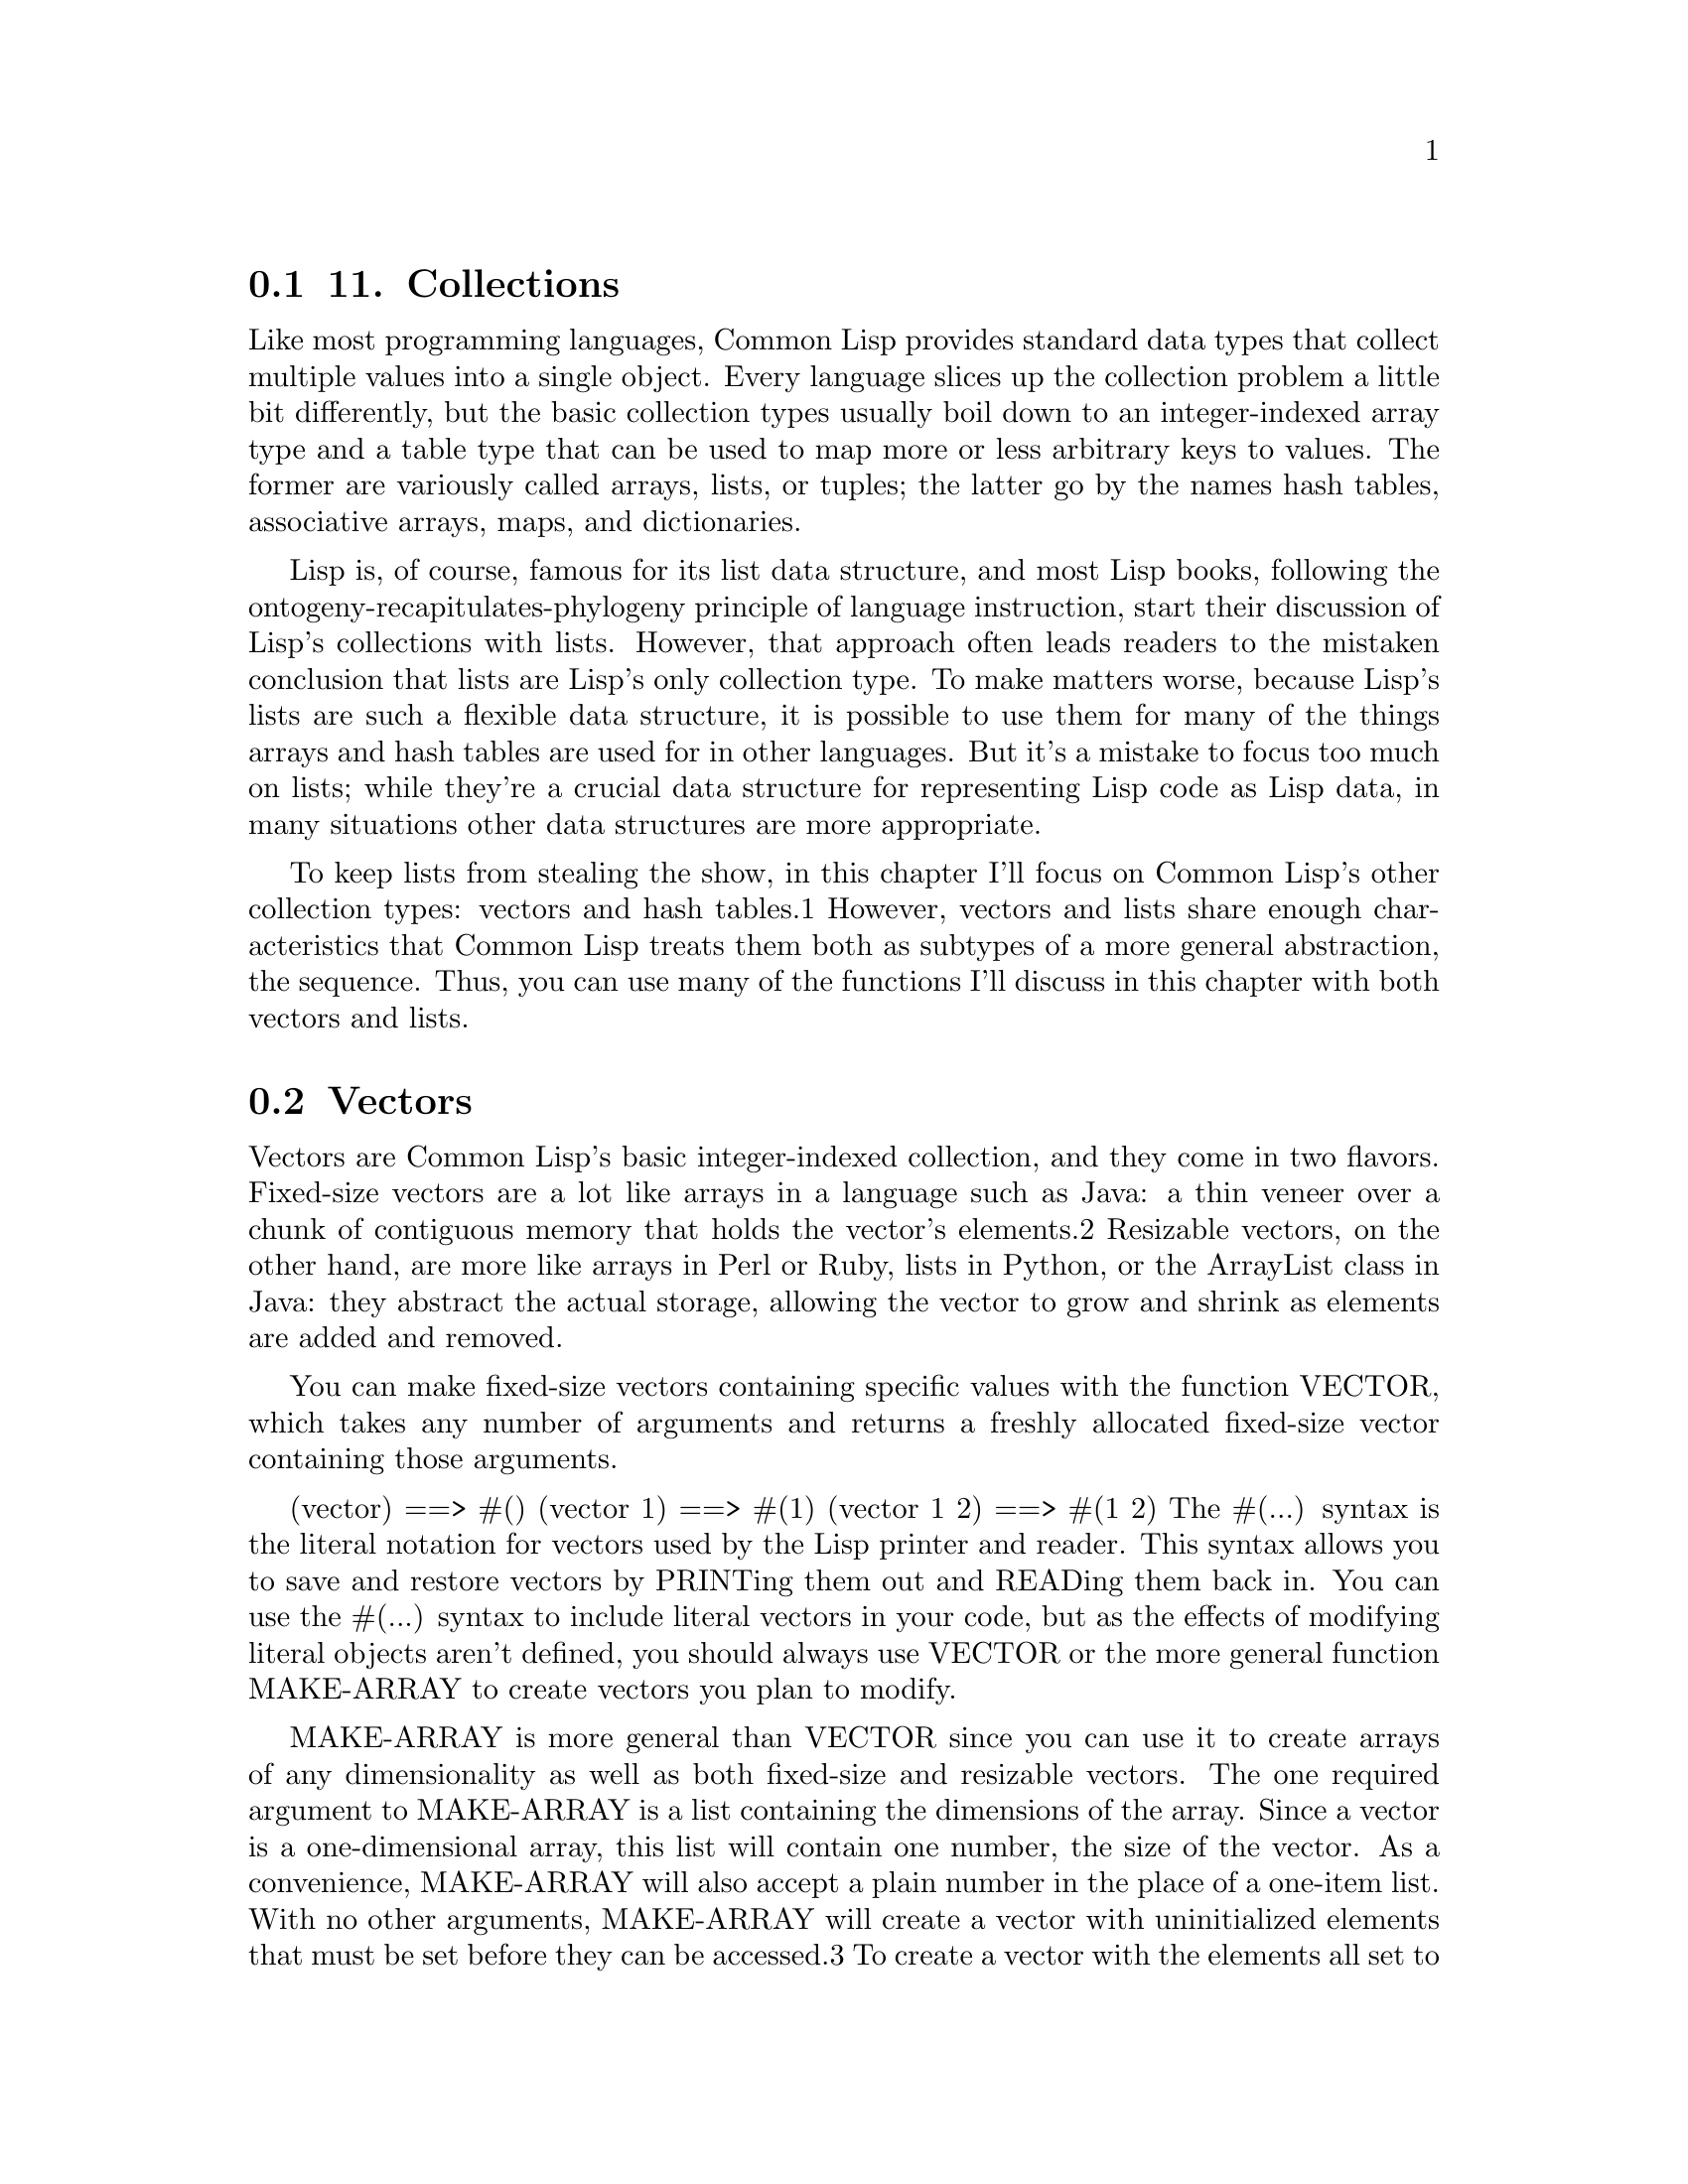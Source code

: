 @node    Chapter 11, Chapter 12, Chapter 10, Top
@section 11. Collections

Like most programming languages, Common Lisp provides standard data types that collect multiple values into a single object. Every language slices up the collection problem a little bit differently, but the basic collection types usually boil down to an integer-indexed array type and a table type that can be used to map more or less arbitrary keys to values. The former are variously called arrays, lists, or tuples; the latter go by the names hash tables, associative arrays, maps, and dictionaries.

Lisp is, of course, famous for its list data structure, and most Lisp books, following the ontogeny-recapitulates-phylogeny principle of language instruction, start their discussion of Lisp's collections with lists. However, that approach often leads readers to the mistaken conclusion that lists are Lisp's only collection type. To make matters worse, because Lisp's lists are such a flexible data structure, it is possible to use them for many of the things arrays and hash tables are used for in other languages. But it's a mistake to focus too much on lists; while they're a crucial data structure for representing Lisp code as Lisp data, in many situations other data structures are more appropriate.

To keep lists from stealing the show, in this chapter I'll focus on Common Lisp's other collection types: vectors and hash tables.1 However, vectors and lists share enough characteristics that Common Lisp treats them both as subtypes of a more general abstraction, the sequence. Thus, you can use many of the functions I'll discuss in this chapter with both vectors and lists.

@menu
* 11-1::                            Vectors
* 11-2::                            Subtypes of Vector
* 11-3::                            Vectors As Sequences
* 11-4::                            Sequence Iterating Functions
* 11-5::                            Higher-Order Function Variants
* 11-6::                            Whole Sequence Manipulations
* 11-7::                            Sorting and Merging
* 11-8::                            Subsequence Manipulations
* 11-9::                            Sequence Predicates
* 11-10::                           Sequence Mapping Functions
* 11-11::                           Hash Tables
* 11-12::                           Hash Table Iteration
@end menu

@node	11-1, 11-2, Chapter 11, Chapter 11
@section Vectors

Vectors are Common Lisp's basic integer-indexed collection, and they come in two flavors. Fixed-size vectors are a lot like arrays in a language such as Java: a thin veneer over a chunk of contiguous memory that holds the vector's elements.2 Resizable vectors, on the other hand, are more like arrays in Perl or Ruby, lists in Python, or the ArrayList class in Java: they abstract the actual storage, allowing the vector to grow and shrink as elements are added and removed.

You can make fixed-size vectors containing specific values with the function VECTOR, which takes any number of arguments and returns a freshly allocated fixed-size vector containing those arguments.

(vector)     ==> #()
(vector 1)   ==> #(1)
(vector 1 2) ==> #(1 2)
The #(...) syntax is the literal notation for vectors used by the Lisp printer and reader. This syntax allows you to save and restore vectors by PRINTing them out and READing them back in. You can use the #(...) syntax to include literal vectors in your code, but as the effects of modifying literal objects aren't defined, you should always use VECTOR or the more general function MAKE-ARRAY to create vectors you plan to modify.

MAKE-ARRAY is more general than VECTOR since you can use it to create arrays of any dimensionality as well as both fixed-size and resizable vectors. The one required argument to MAKE-ARRAY is a list containing the dimensions of the array. Since a vector is a one-dimensional array, this list will contain one number, the size of the vector. As a convenience, MAKE-ARRAY will also accept a plain number in the place of a one-item list. With no other arguments, MAKE-ARRAY will create a vector with uninitialized elements that must be set before they can be accessed.3 To create a vector with the elements all set to a particular value, you can pass an :initial-element argument. Thus, to make a five-element vector with its elements initialized to NIL, you can write the following:

(make-array 5 :initial-element nil) ==> #(NIL NIL NIL NIL NIL)
MAKE-ARRAY is also the function to use to make a resizable vector. A resizable vector is a slightly more complicated object than a fixed-size vector; in addition to keeping track of the memory used to hold the elements and the number of slots available, a resizable vector also keeps track of the number of elements actually stored in the vector. This number is stored in the vector's fill pointer, so called because it's the index of the next position to be filled when you add an element to the vector.

To make a vector with a fill pointer, you pass MAKE-ARRAY a :fill-pointer argument. For instance, the following call to MAKE-ARRAY makes a vector with room for five elements; but it looks empty because the fill pointer is zero:

(make-array 5 :fill-pointer 0) ==> #()
To add an element to the end of a resizable vector, you can use the function VECTOR-PUSH. It adds the element at the current value of the fill pointer and then increments the fill pointer by one, returning the index where the new element was added. The function VECTOR-POP returns the most recently pushed item, decrementing the fill pointer in the process.

(defparameter *x* (make-array 5 :fill-pointer 0))

(vector-push 'a *x*) ==> 0
*x*                  ==> #(A)
(vector-push 'b *x*) ==> 1
*x*                  ==> #(A B)
(vector-push 'c *x*) ==> 2
*x*                  ==> #(A B C)
(vector-pop *x*)     ==> C
*x*                  ==> #(A B)
(vector-pop *x*)     ==> B
*x*                  ==> #(A)
(vector-pop *x*)     ==> A
*x*                  ==> #()
However, even a vector with a fill pointer isn't completely resizable. The vector *x* can hold at most five elements. To make an arbitrarily resizable vector, you need to pass MAKE-ARRAY another keyword argument: :adjustable.

(make-array 5 :fill-pointer 0 :adjustable t) ==> #()
This call makes an adjustable vector whose underlying memory can be resized as needed. To add elements to an adjustable vector, you use VECTOR-PUSH-EXTEND, which works just like VECTOR-PUSH except it will automatically expand the array if you try to push an element onto a full vector--one whose fill pointer is equal to the size of the underlying storage.4

@node	11-2, 11-3, 11-1, Chapter 11
@section Subtypes of Vector

All the vectors you've dealt with so far have been general vectors that can hold any type of object. It's also possible to create specialized vectors that are restricted to holding certain types of elements. One reason to use specialized vectors is they may be stored more compactly and can provide slightly faster access to their elements than general vectors. However, for the moment let's focus on a couple kinds of specialized vectors that are important data types in their own right.

One of these you've seen already--strings are vectors specialized to hold characters. Strings are important enough to get their own read/print syntax (double quotes) and the set of string-specific functions I discussed in the previous chapter. But because they're also vectors, all the functions I'll discuss in the next few sections that take vector arguments can also be used with strings. These functions will fill out the string library with functions for things such as searching a string for a substring, finding occurrences of a character within a string, and more.

Literal strings, such as "foo", are like literal vectors written with the #() syntax--their size is fixed, and they must not be modified. However, you can use MAKE-ARRAY to make resizable strings by adding another keyword argument, :element-type. This argument takes a type descriptor. I won't discuss all the possible type descriptors you can use here; for now it's enough to know you can create a string by passing the symbol CHARACTER as the :element-type argument. Note that you need to quote the symbol to prevent it from being treated as a variable name. For example, to make an initially empty but resizable string, you can write this:

(make-array 5 :fill-pointer 0 :adjustable t :element-type 'character)  ""
Bit vectors--vectors whose elements are all zeros or ones--also get some special treatment. They have a special read/print syntax that looks like #*00001111 and a fairly large library of functions, which I won't discuss, for performing bit-twiddling operations such as "anding" together two bit arrays. The type descriptor to pass as the :element-type to create a bit vector is the symbol BIT.

@node	11-3, 11-4, 11-2, Chapter 11
@section Vectors As Sequences

As mentioned earlier, vectors and lists are the two concrete subtypes of the abstract type sequence. All the functions I'll discuss in the next few sections are sequence functions; in addition to being applicable to vectors--both general and specialized--they can also be used with lists.

The two most basic sequence functions are LENGTH, which returns the length of a sequence, and ELT, which allows you to access individual elements via an integer index. LENGTH takes a sequence as its only argument and returns the number of elements it contains. For vectors with a fill pointer, this will be the value of the fill pointer. ELT, short for element, takes a sequence and an integer index between zero (inclusive) and the length of the sequence (exclusive) and returns the corresponding element. ELT will signal an error if the index is out of bounds. Like LENGTH, ELT treats a vector with a fill pointer as having the length specified by the fill pointer.

(defparameter *x* (vector 1 2 3))

(length *x*) ==> 3
(elt *x* 0)  ==> 1
(elt *x* 1)  ==> 2
(elt *x* 2)  ==> 3
(elt *x* 3)  ==> error
ELT is also a SETFable place, so you can set the value of a particular element like this:

(setf (elt *x* 0) 10)

*x* ==> #(10 2 3)


@node	11-4, 11-5, 11-3, Chapter 11
@section Sequence Iterating Functions

While in theory all operations on sequences boil down to some combination of LENGTH, ELT, and SETF of ELT operations, Common Lisp provides a large library of sequence functions.

One group of sequence functions allows you to express certain operations on sequences such as finding or filtering specific elements without writing explicit loops. Table 11-1 summarizes them.

Table 11-1.Basic Sequence Functions
Name	Required Arguments	Returns
COUNT	Item and sequence	Number of times item appears in sequence
FIND	Item and sequence	Item or NIL
POSITION	Item and sequence	Index into sequence or NIL
REMOVE	Item and sequence	Sequence with instances of item removed
SUBSTITUTE	New item, item, and sequence	Sequence with instances of item replaced with new item
Here are some simple examples of how to use these functions:

(count 1 #(1 2 1 2 3 1 2 3 4))         ==> 3
(remove 1 #(1 2 1 2 3 1 2 3 4))        ==> #(2 2 3 2 3 4)
(remove 1 '(1 2 1 2 3 1 2 3 4))        ==> (2 2 3 2 3 4)
(remove #\a "foobarbaz")               ==> "foobrbz"
(substitute 10 1 #(1 2 1 2 3 1 2 3 4)) ==> #(10 2 10 2 3 10 2 3 4)
(substitute 10 1 '(1 2 1 2 3 1 2 3 4)) ==> (10 2 10 2 3 10 2 3 4)
(substitute #\x #\b "foobarbaz")       ==> "fooxarxaz"
(find 1 #(1 2 1 2 3 1 2 3 4))          ==> 1
(find 10 #(1 2 1 2 3 1 2 3 4))         ==> NIL
(position 1 #(1 2 1 2 3 1 2 3 4))      ==> 0
Note how REMOVE and SUBSTITUTE always return a sequence of the same type as their sequence argument.

You can modify the behavior of these five functions in a variety of ways using keyword arguments. For instance, these functions, by default, look for elements in the sequence that are the same object as the item argument. You can change this in two ways: First, you can use the :test keyword to pass a function that accepts two arguments and returns a boolean. If provided, it will be used to compare item to each element instead of the default object equality test, EQL.5 Second, with the :key keyword you can pass a one-argument function to be called on each element of the sequence to extract a key value, which will then be compared to the item in the place of the element itself. Note, however, that functions such as FIND that return elements of the sequence continue to return the actual element, not just the extracted key.

(count "foo" #("foo" "bar" "baz") :test #'string=)    ==> 1
(find 'c #((a 10) (b 20) (c 30) (d 40)) :key #'first) ==> (C 30)
To limit the effects of these functions to a particular subsequence of the sequence argument, you can provide bounding indices with :start and :end arguments. Passing NIL for :end or omitting it is the same as specifying the length of the sequence.6

If a non-NIL :from-end argument is provided, then the elements of the sequence will be examined in reverse order. By itself :from-end can affect the results of only FIND and POSITION. For instance:

(find 'a #((a 10) (b 20) (a 30) (b 40)) :key #'first)             ==> (A 10)
(find 'a #((a 10) (b 20) (a 30) (b 40)) :key #'first :from-end t) ==> (A 30)
However, the :from-end argument can affect REMOVE and SUBSTITUTE in conjunction with another keyword parameter, :count, that's used to specify how many elements to remove or substitute. If you specify a :count lower than the number of matching elements, then it obviously matters which end you start from:

(remove #\a "foobarbaz" :count 1)             ==> "foobrbaz"
(remove #\a "foobarbaz" :count 1 :from-end t) ==> "foobarbz"
And while :from-end can't change the results of the COUNT function, it does affect the order the elements are passed to any :test and :key functions, which could possibly have side effects. For example:

CL-USER> (defparameter *v* #((a 10) (b 20) (a 30) (b 40)))
*V*
CL-USER> (defun verbose-first (x) (format t "Looking at ~s~%" x) (first x))
VERBOSE-FIRST
CL-USER> (count 'a *v* :key #'verbose-first)
Looking at (A 10)
Looking at (B 20)
Looking at (A 30)
Looking at (B 40)
2
CL-USER> (count 'a *v* :key #'verbose-first :from-end t)
Looking at (B 40)
Looking at (A 30)
Looking at (B 20)
Looking at (A 10)
2
Table 11-2 summarizes these arguments.

Table 11-2. Standard Sequence Function Keyword Arguments
Argument	Meaning	Default
:test	Two-argument function used to compare item (or value extracted by :key function) to element.	EQL
:key	One-argument function to extract key value from actual sequence element. NIL means use element as is.	NIL
:start	Starting index (inclusive) of subsequence.	0
:end	Ending index (exclusive) of subsequence. NIL indicates end of sequence.	NIL
:from-end	If true, the sequence will be traversed in reverse order, from end to start.	NIL
:count	Number indicating the number of elements to remove or substitute or NIL to indicate all (REMOVE and SUBSTITUTE only).	NIL


@node	11-5, 11-6, 11-4, Chapter 11
@section Higher-Order Function Variants

For each of the functions just discussed, Common Lisp provides two higher-order function variants that, in the place of the item argument, take a function to be called on each element of the sequence. One set of variants are named the same as the basic function with an -IF appended. These functions count, find, remove, and substitute elements of the sequence for which the function argument returns true. The other set of variants are named with an -IF-NOT suffix and count, find, remove, and substitute elements for which the function argument does not return true.

(count-if #'evenp #(1 2 3 4 5))         ==> 2

(count-if-not #'evenp #(1 2 3 4 5))     ==> 3

(position-if #'digit-char-p "abcd0001") ==> 4

(remove-if-not #'(lambda (x) (char= (elt x 0) #\f))
  #("foo" "bar" "baz" "foom")) ==> #("foo" "foom")
According to the language standard, the -IF-NOT variants are deprecated. However, that deprecation is generally considered to have itself been ill-advised. If the standard is ever revised, it's more likely the deprecation will be removed than the -IF-NOT functions. For one thing, the REMOVE-IF-NOT variant is probably used more often than REMOVE-IF. Despite its negative-sounding name, REMOVE-IF-NOT is actually the positive variant--it returns the elements that do satisfy the predicate. 7

The -IF and -IF-NOT variants accept all the same keyword arguments as their vanilla counterparts except for :test, which isn't needed since the main argument is already a function.8 With a :key argument, the value extracted by the :key function is passed to the function instead of the actual element.

(count-if #'evenp #((1 a) (2 b) (3 c) (4 d) (5 e)) :key #'first)     ==> 2

(count-if-not #'evenp #((1 a) (2 b) (3 c) (4 d) (5 e)) :key #'first) ==> 3

(remove-if-not #'alpha-char-p
  #("foo" "bar" "1baz") :key #'(lambda (x) (elt x 0))) ==> #("foo" "bar")
The REMOVE family of functions also support a fourth variant, REMOVE-DUPLICATES, that has only one required argument, a sequence, from which it removes all but one instance of each duplicated element. It takes the same keyword arguments as REMOVE, except for :count, since it always removes all duplicates.

(remove-duplicates #(1 2 1 2 3 1 2 3 4)) ==> #(1 2 3 4)

@node	11-6, 11-7, 11-5, Chapter 11
@section Whole Sequence Manipulations

A handful of functions perform operations on a whole sequence (or sequences) at a time. These tend to be simpler than the other functions I've described so far. For instance, COPY-SEQ and REVERSE each take a single argument, a sequence, and each returns a new sequence of the same type. The sequence returned by COPY-SEQ contains the same elements as its argument while the sequence returned by REVERSE contains the same elements but in reverse order. Note that neither function copies the elements themselves--only the returned sequence is a new object.

The CONCATENATE function creates a new sequence containing the concatenation of any number of sequences. However, unlike REVERSE and COPY-SEQ, which simply return a sequence of the same type as their single argument, CONCATENATE must be told explicitly what kind of sequence to produce in case the arguments are of different types. Its first argument is a type descriptor, like the :element-type argument to MAKE-ARRAY. In this case, the type descriptors you'll most likely use are the symbols VECTOR, LIST, or STRING.9 For example:

(concatenate 'vector #(1 2 3) '(4 5 6))    ==> #(1 2 3 4 5 6)
(concatenate 'list #(1 2 3) '(4 5 6))      ==> (1 2 3 4 5 6)
(concatenate 'string "abc" '(#\d #\e #\f)) ==> "abcdef"


@node	11-7, 11-8, 11-6, Chapter 11
@section Sorting and Merging

The functions SORT and STABLE-SORT provide two ways of sorting a sequence. They both take a sequence and a two-argument predicate and return a sorted version of the sequence.

(sort (vector "foo" "bar" "baz") #'string<) ==> #("bar" "baz" "foo")
The difference is that STABLE-SORT is guaranteed to not reorder any elements considered equivalent by the predicate while SORT guarantees only that the result is sorted and may reorder equivalent elements.

Both these functions are examples of what are called destructive functions. Destructive functions are allowed--typically for reasons of efficiency--to modify their arguments in more or less arbitrary ways. This has two implications: one, you should always do something with the return value of these functions (such as assign it to a variable or pass it to another function), and, two, unless you're done with the object you're passing to the destructive function, you should pass a copy instead. I'll say more about destructive functions in the next chapter.

Typically you won't care about the unsorted version of a sequence after you've sorted it, so it makes sense to allow SORT and STABLE-SORT to destroy the sequence in the course of sorting it. But it does mean you need to remember to write the following:10

(setf my-sequence (sort my-sequence #'string<))
rather than just this:

(sort my-sequence #'string<)
Both these functions also take a keyword argument, :key, which, like the :key argument in other sequence functions, should be a function and will be used to extract the values to be passed to the sorting predicate in the place of the actual elements. The extracted keys are used only to determine the ordering of elements; the sequence returned will contain the actual elements of the argument sequence.

The MERGE function takes two sequences and a predicate and returns a sequence produced by merging the two sequences, according to the predicate. It's related to the two sorting functions in that if each sequence is already sorted by the same predicate, then the sequence returned by MERGE will also be sorted. Like the sorting functions, MERGE takes a :key argument. Like CONCATENATE, and for the same reason, the first argument to MERGE must be a type descriptor specifying the type of sequence to produce.

(merge 'vector #(1 3 5) #(2 4 6) #'<) ==> #(1 2 3 4 5 6)
(merge 'list #(1 3 5) #(2 4 6) #'<)   ==> (1 2 3 4 5 6)

@node	11-8, 11-9, 11-7, Chapter 11
@section Subsequence Manipulations

Another set of functions allows you to manipulate subsequences of existing sequences. The most basic of these is SUBSEQ, which extracts a subsequence starting at a particular index and continuing to a particular ending index or the end of the sequence. For instance:

(subseq "foobarbaz" 3)   ==> "barbaz"
(subseq "foobarbaz" 3 6) ==> "bar"
SUBSEQ is also SETFable, but it won't extend or shrink a sequence; if the new value and the subsequence to be replaced are different lengths, the shorter of the two determines how many characters are actually changed.

(defparameter *x* (copy-seq "foobarbaz"))

(setf (subseq *x* 3 6) "xxx")  ; subsequence and new value are same length
*x* ==> "fooxxxbaz"

(setf (subseq *x* 3 6) "abcd") ; new value too long, extra character ignored.
*x* ==> "fooabcbaz"

(setf (subseq *x* 3 6) "xx")   ; new value too short, only two characters changed
*x* ==> "fooxxcbaz"
You can use the FILL function to set multiple elements of a sequence to a single value. The required arguments are a sequence and the value with which to fill it. By default every element of the sequence is set to the value; :start and :end keyword arguments can limit the effects to a given subsequence.

If you need to find a subsequence within a sequence, the SEARCH function works like POSITION except the first argument is a sequence rather than a single item.

(position #\b "foobarbaz") ==> 3
(search "bar" "foobarbaz") ==> 3
On the other hand, to find where two sequences with a common prefix first diverge, you can use the MISMATCH function. It takes two sequences and returns the index of the first pair of mismatched elements.

(mismatch "foobarbaz" "foom") ==> 3
It returns NIL if the strings match. MISMATCH also takes many of the standard keyword arguments: a :key argument for specifying a function to use to extract the values to be compared; a :test argument to specify the comparison function; and :start1, :end1, :start2, and :end2 arguments to specify subsequences within the two sequences. And a :from-end argument of T specifies the sequences should be searched in reverse order, causing MISMATCH to return the index, in the first sequence, where whatever common suffix the two sequences share begins.

(mismatch "foobar" "bar" :from-end t) ==> 3


@node	11-9, 11-10, 11-8, Chapter 11
@section Sequence Predicates

Four other handy functions are EVERY, SOME, NOTANY, and NOTEVERY, which iterate over sequences testing a boolean predicate. The first argument to all these functions is the predicate, and the remaining arguments are sequences. The predicate should take as many arguments as the number of sequences passed. The elements of the sequences are passed to the predicate--one element from each sequence--until one of the sequences runs out of elements or the overall termination test is met: EVERY terminates, returning false, as soon as the predicate fails. If the predicate is always satisfied, it returns true. SOME returns the first non-NIL value returned by the predicate or returns false if the predicate is never satisfied. NOTANY returns false as soon as the predicate is satisfied or true if it never is. And NOTEVERY returns true as soon as the predicate fails or false if the predicate is always satisfied. Here are some examples of testing just one sequence:

(every #'evenp #(1 2 3 4 5))    ==> NIL
(some #'evenp #(1 2 3 4 5))     ==> T
(notany #'evenp #(1 2 3 4 5))   ==> NIL
(notevery #'evenp #(1 2 3 4 5)) ==> T
These calls compare elements of two sequences pairwise:

(every #'> #(1 2 3 4) #(5 4 3 2))    ==> NIL
(some #'> #(1 2 3 4) #(5 4 3 2))     ==> T
(notany #'> #(1 2 3 4) #(5 4 3 2))   ==> NIL
(notevery #'> #(1 2 3 4) #(5 4 3 2)) ==> T

@node	11-10, 11-11, 11-9, Chapter 11
@section Sequence Mapping Functions

Finally, the last of the sequence functions are the generic mapping functions. MAP, like the sequence predicate functions, takes a n-argument function and n sequences. But instead of a boolean value, MAP returns a new sequence containing the result of applying the function to subsequent elements of the sequences. Like CONCATENATE and MERGE, MAP needs to be told what kind of sequence to create.

(map 'vector #'* #(1 2 3 4 5) #(10 9 8 7 6)) ==> #(10 18 24 28 30)
MAP-INTO is like MAP except instead of producing a new sequence of a given type, it places the results into a sequence passed as the first argument. This sequence can be the same as one of the sequences providing values for the function. For instance, to sum several vectors--a, b, and c--into one, you could write this:

(map-into a #'+ a b c)
If the sequences are different lengths, MAP-INTO affects only as many elements as are present in the shortest sequence, including the sequence being mapped into. However, if the sequence being mapped into is a vector with a fill pointer, the number of elements affected isn't limited by the fill pointer but rather by the actual size of the vector. After a call to MAP-INTO, the fill pointer will be set to the number of elements mapped. MAP-INTO won't, however, extend an adjustable vector.

The last sequence function is REDUCE, which does another kind of mapping: it maps over a single sequence, applying a two-argument function first to the first two elements of the sequence and then to the value returned by the function and subsequent elements of the sequence. Thus, the following expression sums the numbers from one to ten:

(reduce #'+ #(1 2 3 4 5 6 7 8 9 10)) ==> 55
REDUCE is a surprisingly useful function--whenever you need to distill a sequence down to a single value, chances are you can write it with REDUCE, and it will often be quite a concise way to express what you want. For instance, to find the maximum value in a sequence of numbers, you can write (reduce #'max numbers). REDUCE also takes a full complement of keyword arguments (:key, :from-end, :start, and :end) and one unique to REDUCE (:initial-value). The latter specifies a value that's logically placed before the first element of the sequence (or after the last if you also specify a true :from-end argument).

@node	11-11, 11-12, 11-10, Chapter 11
@section Hash Tables

The other general-purpose collection provided by Common Lisp is the hash table. Where vectors provide an integer-indexed data structure, hash tables allow you to use arbitrary objects as the indexes, or keys. When you add a value to a hash table, you store it under a particular key. Later you can use the same key to retrieve the value. Or you can associate a new value with the same key--each key maps to a single value.

With no arguments MAKE-HASH-TABLE makes a hash table that considers two keys equivalent if they're the same object according to EQL. This is a good default unless you want to use strings as keys, since two strings with the same contents aren't necessarily EQL. In that case you'll want a so-called EQUAL hash table, which you can get by passing the symbol EQUAL as the :test keyword argument to MAKE-HASH-TABLE. Two other possible values for the :test argument are the symbols EQ and EQUALP. These are, of course, the names of the standard object comparison functions, which I discussed in Chapter 4. However, unlike the :test argument passed to sequence functions, MAKE-HASH-TABLE's :test can't be used to specify an arbitrary function--only the values EQ, EQL, EQUAL, and EQUALP. This is because hash tables actually need two functions, an equivalence function and a hash function that computes a numerical hash code from the key in a way compatible with how the equivalence function will ultimately compare two keys. However, although the language standard provides only for hash tables that use the standard equivalence functions, most implementations provide some mechanism for defining custom hash tables.

The GETHASH function provides access to the elements of a hash table. It takes two arguments--a key and the hash table--and returns the value, if any, stored in the hash table under that key or NIL.11 For example:

(defparameter *h* (make-hash-table))

(gethash 'foo *h*) ==> NIL

(setf (gethash 'foo *h*) 'quux)

(gethash 'foo *h*) ==> QUUX
Since GETHASH returns NIL if the key isn't present in the table, there's no way to tell from the return value the difference between a key not being in a hash table at all and being in the table with the value NIL. GETHASH solves this problem with a feature I haven't discussed yet--multiple return values. GETHASH actually returns two values; the primary value is the value stored under the given key or NIL. The secondary value is a boolean indicating whether the key is present in the hash table. Because of the way multiple values work, the extra return value is silently discarded unless the caller explicitly handles it with a form that can "see" multiple values.

I'll discuss multiple return values in greater detail in Chapter 20, but for now I'll give you a sneak preview of how to use the MULTIPLE-VALUE-BIND macro to take advantage of GETHASH's extra return value. MULTIPLE-VALUE-BIND creates variable bindings like LET does, filling them with the multiple values returned by a form.

The following function shows how you might use MULTIPLE-VALUE-BIND; the variables it binds are value and present:

(defun show-value (key hash-table)
  (multiple-value-bind (value present) (gethash key hash-table)
    (if present
      (format nil "Value ~a actually present." value)
      (format nil "Value ~a because key not found." value))))

(setf (gethash 'bar *h*) nil) ; provide an explicit value of NIL

(show-value 'foo *h*) ==> "Value QUUX actually present."
(show-value 'bar *h*) ==> "Value NIL actually present."
(show-value 'baz *h*) ==> "Value NIL because key not found."
Since setting the value under a key to NIL leaves the key in the table, you'll need another function to completely remove a key/value pair. REMHASH takes the same arguments as GETHASH and removes the specified entry. You can also completely clear a hash table of all its key/value pairs with CLRHASH.

@node	11-12, Chapter 12, 11-11, Chapter 11
@section Hash Table Iteration

Common Lisp provides a couple ways to iterate over the entries in a hash table. The simplest of these is via the function MAPHASH. Analogous to the MAP function, MAPHASH takes a two-argument function and a hash table and invokes the function once for each key/value pair in the hash table. For instance, to print all the key/value pairs in a hash table, you could use MAPHASH like this:

(maphash #'(lambda (k v) (format t "~a => ~a~%" k v)) *h*)
The consequences of adding or removing elements from a hash table while iterating over it aren't specified (and are likely to be bad) with two exceptions: you can use SETF with GETHASH to change the value of the current entry, and you can use REMHASH to remove the current entry. For instance, to remove all the entries whose value is less than ten, you could write this:

(maphash #'(lambda (k v) (when (< v 10) (remhash k *h*))) *h*)
The other way to iterate over a hash table is with the extended LOOP macro, which I'll discuss in Chapter 22.12 The LOOP equivalent of the first MAPHASH expression would look like this:

(loop for k being the hash-keys in *h* using (hash-value v)
  do (format t "~a => ~a~%" k v))
I could say a lot more about the nonlist collections supported by Common Lisp. For instance, I haven't discussed multidimensional arrays at all or the library of functions for manipulating bit arrays. However, what I've covered in this chapter should suffice for most of your general-purpose programming needs. Now it's finally time to look at Lisp's eponymous data structure: lists.
